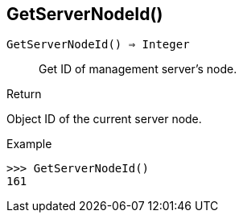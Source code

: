[.nxsl-function]
[[func-getservernodeid]]
== GetServerNodeId()

`GetServerNodeId() => Integer`::

Get ID of management server's node.

.Return
Object ID of the current server node.

.Example
[.source]
....
>>> GetServerNodeId()
161
....
